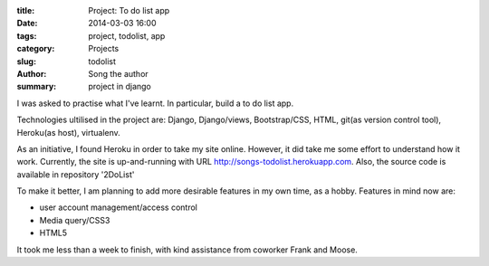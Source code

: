 :title: Project: To do list app
:date: 2014-03-03 16:00
:tags: project, todolist, app
:category: Projects
:slug: todolist
:author: Song the author
:summary: project in django

I was asked to practise what I've learnt. In particular, build a to do list app.

Technologies ultilised in the project are: Django, Django/views, Bootstrap/CSS, HTML, git(as version control tool), Heroku(as host), virtualenv.

As an initiative, I found Heroku in order to take my site online. However, it did take me some effort to understand how it work. Currently, the site is up-and-running with URL http://songs-todolist.herokuapp.com. Also, the source code is available in repository '2DoList'

To make it better, I am planning to add more desirable features in my own time, as a hobby. Features in mind now are:

- user account management/access control
- Media query/CSS3
- HTML5

It took me less than a week to finish, with kind assistance from coworker Frank and Moose.